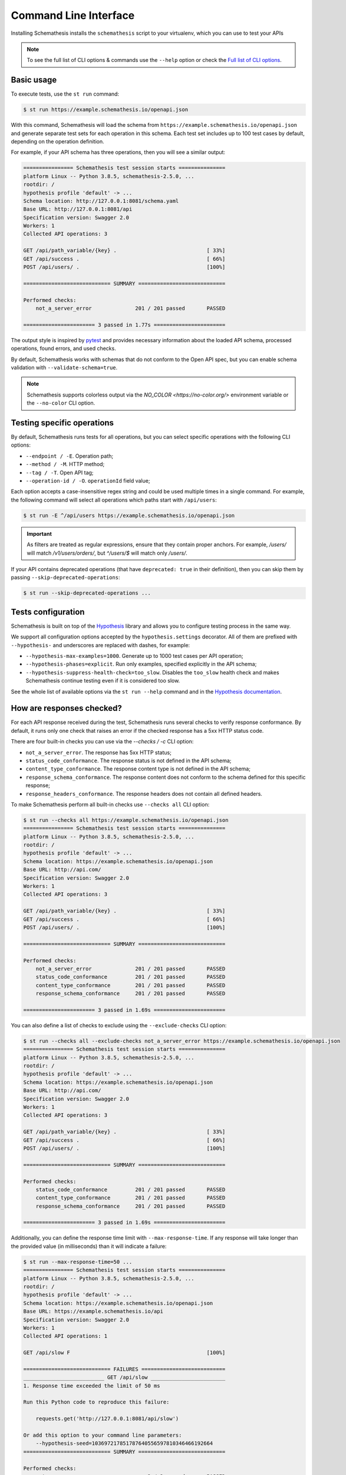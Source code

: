 Command Line Interface
======================

Installing Schemathesis installs the ``schemathesis`` script to your virtualenv, which you can use to test your APIs

.. note::

    To see the full list of CLI options & commands use the ``--help`` option or check the `Full list of CLI options`_.

Basic usage
-----------

To execute tests, use the ``st run`` command:

.. code:: text

    $ st run https://example.schemathesis.io/openapi.json

With this command, Schemathesis will load the schema from ``https://example.schemathesis.io/openapi.json`` and generate separate
test sets for each operation in this schema. Each test set includes up to 100 test cases by default, depending on the operation definition.

For example, if your API schema has three operations, then you will see a similar output:

.. code:: text

    ================ Schemathesis test session starts ===============
    platform Linux -- Python 3.8.5, schemathesis-2.5.0, ...
    rootdir: /
    hypothesis profile 'default' -> ...
    Schema location: http://127.0.0.1:8081/schema.yaml
    Base URL: http://127.0.0.1:8081/api
    Specification version: Swagger 2.0
    Workers: 1
    Collected API operations: 3

    GET /api/path_variable/{key} .                             [ 33%]
    GET /api/success .                                         [ 66%]
    POST /api/users/ .                                         [100%]

    ============================ SUMMARY ============================

    Performed checks:
        not_a_server_error              201 / 201 passed       PASSED

    ======================= 3 passed in 1.77s =======================

The output style is inspired by `pytest <https://docs.pytest.org/en/stable/>`_ and provides necessary information about the
loaded API schema, processed operations, found errors, and used checks.

By default, Schemathesis works with schemas that do not conform to the Open API spec, but you can enable schema validation with ``--validate-schema=true``.

.. note:: Schemathesis supports colorless output via the `NO_COLOR <https://no-color.org/>` environment variable or the ``--no-color`` CLI option.

Testing specific operations
---------------------------

By default, Schemathesis runs tests for all operations, but you can select specific operations with the following CLI options:

- ``--endpoint / -E``. Operation path;
- ``--method / -M``. HTTP method;
- ``--tag / -T``. Open API tag;
- ``--operation-id / -O``. ``operationId`` field value;

Each option accepts a case-insensitive regex string and could be used multiple times in a single command.
For example, the following command will select all operations which paths start with ``/api/users``:

.. code:: text

    $ st run -E ^/api/users https://example.schemathesis.io/openapi.json

.. important::

    As filters are treated as regular expressions, ensure that they contain proper anchors.
    For example, `/users/` will match `/v1/users/orders/`, but `^/users/$` will match only `/users/`.

If your API contains deprecated operations (that have ``deprecated: true`` in their definition),
then you can skip them by passing ``--skip-deprecated-operations``:

.. code:: bash

    $ st run --skip-deprecated-operations ...

Tests configuration
-------------------

Schemathesis is built on top of the `Hypothesis <http://hypothesis.works/>`_ library and allows you to configure testing process in the same way.

We support all configuration options accepted by the ``hypothesis.settings`` decorator.
All of them are prefixed with ``--hypothesis-`` and underscores are replaced with dashes, for example:

- ``--hypothesis-max-examples=1000``. Generate up to 1000 test cases per API operation;
- ``--hypothesis-phases=explicit``. Run only examples, specified explicitly in the API schema;
- ``--hypothesis-suppress-health-check=too_slow``. Disables the ``too_slow`` health check and makes Schemathesis continue testing even if it is considered too slow.

See the whole list of available options via the ``st run --help`` command and in the `Hypothesis documentation <https://hypothesis.readthedocs.io/en/latest/settings.html#available-settings>`_.

How are responses checked?
--------------------------

For each API response received during the test, Schemathesis runs several checks to verify response conformance. By default,
it runs only one check that raises an error if the checked response has a 5xx HTTP status code.

There are four built-in checks you can use via the `--checks / -c` CLI option:

- ``not_a_server_error``. The response has 5xx HTTP status;
- ``status_code_conformance``. The response status is not defined in the API schema;
- ``content_type_conformance``. The response content type is not defined in the API schema;
- ``response_schema_conformance``. The response content does not conform to the schema defined for this specific response;
- ``response_headers_conformance``. The response headers does not contain all defined headers.

To make Schemathesis perform all built-in checks use ``--checks all`` CLI option:

.. code:: text

    $ st run --checks all https://example.schemathesis.io/openapi.json
    ================ Schemathesis test session starts ===============
    platform Linux -- Python 3.8.5, schemathesis-2.5.0, ...
    rootdir: /
    hypothesis profile 'default' -> ...
    Schema location: https://example.schemathesis.io/openapi.json
    Base URL: http://api.com/
    Specification version: Swagger 2.0
    Workers: 1
    Collected API operations: 3

    GET /api/path_variable/{key} .                             [ 33%]
    GET /api/success .                                         [ 66%]
    POST /api/users/ .                                         [100%]

    ============================ SUMMARY ============================

    Performed checks:
        not_a_server_error              201 / 201 passed       PASSED
        status_code_conformance         201 / 201 passed       PASSED
        content_type_conformance        201 / 201 passed       PASSED
        response_schema_conformance     201 / 201 passed       PASSED

    ======================= 3 passed in 1.69s =======================

You can also define a list of checks to exclude using the ``--exclude-checks`` CLI option:

.. code:: text

    $ st run --checks all --exclude-checks not_a_server_error https://example.schemathesis.io/openapi.json
    ================ Schemathesis test session starts ===============
    platform Linux -- Python 3.8.5, schemathesis-2.5.0, ...
    rootdir: /
    hypothesis profile 'default' -> ...
    Schema location: https://example.schemathesis.io/openapi.json
    Base URL: http://api.com/
    Specification version: Swagger 2.0
    Workers: 1
    Collected API operations: 3

    GET /api/path_variable/{key} .                             [ 33%]
    GET /api/success .                                         [ 66%]
    POST /api/users/ .                                         [100%]

    ============================ SUMMARY ============================

    Performed checks:
        status_code_conformance         201 / 201 passed       PASSED
        content_type_conformance        201 / 201 passed       PASSED
        response_schema_conformance     201 / 201 passed       PASSED

    ======================= 3 passed in 1.69s =======================

Additionally, you can define the response time limit with ``--max-response-time``.
If any response will take longer than the provided value (in milliseconds) than it will indicate a failure:

.. code:: text

    $ st run --max-response-time=50 ...
    ================ Schemathesis test session starts ===============
    platform Linux -- Python 3.8.5, schemathesis-2.5.0, ...
    rootdir: /
    hypothesis profile 'default' -> ...
    Schema location: https://example.schemathesis.io/openapi.json
    Base URL: https://example.schemathesis.io/api
    Specification version: Swagger 2.0
    Workers: 1
    Collected API operations: 1

    GET /api/slow F                                            [100%]

    ============================ FAILURES ===========================
    __________________________ GET /api/slow ________________________
    1. Response time exceeded the limit of 50 ms

    Run this Python code to reproduce this failure:

        requests.get('http://127.0.0.1:8081/api/slow')

    Or add this option to your command line parameters:
        --hypothesis-seed=103697217851787640556597810346466192664
    ============================ SUMMARY ============================

    Performed checks:
        not_a_server_error                  2 / 2 passed       PASSED
        max_response_time                   0 / 2 passed       FAILED

    ======================= 1 failed in 0.29s =======================

Concurrent testing
------------------

In some cases, you can speed up the testing process by distributing all tests among multiple threads via the ``-w / --workers`` option:

.. code:: bash

    st run --workers 8 https://example.com/api/swagger.json

In the example above, all tests will be distributed among eight worker threads.
Note that it is not guaranteed to improve performance because it depends on your application behavior.

Code samples style
------------------

To reproduce test failures Schemathesis generates code samples:

.. code:: python

    requests.get("http://127.0.0.1:8081/api/failure")

You can control these samples via the ``--code-sample-style`` CLI option. For example, passing ``curl`` will generate a cURL command like this:

.. code:: bash

    curl -X GET http://127.0.0.1:8081/api/failure

ASGI / WSGI support
-------------------

Schemathesis natively supports testing of ASGI and WSGI compatible apps (e.g., Flask or FastAPI), which is significantly faster since it doesn't involve the network.

To test your app with this approach, you need to pass a special "path" to your application instance via the ``--app`` CLI option. This path consists of two parts, separated by ``:``.
The first one is an importable path to the module with your app. The second one is the variable name that points to your app. Example: ``--app=project.wsgi:app``.

Then your schema location could be:

- A full URL;
- An existing filesystem path;
- In-app path with the schema.

For example:

.. code:: bash

    st run --app=src.wsgi:app /swagger.json

**NOTE**. Depending on your setup, you might need to run this command with a custom ``PYTHONPATH`` environment variable like this:

.. code:: bash

    $ PYTHONPATH=$(pwd) st run --app=src.wsgi:app /swagger.json

Storing and replaying test cases
--------------------------------

It can be useful for debugging purposes to store all requests generated by Schemathesis and all responses from the app into a separate file.
Schemathesis allows you to do this with the ``--cassette-path`` command-line option:

.. code:: bash

    $ st run --cassette-path cassette.yaml http://127.0.0.1/schema.yaml

This command will create a new YAML file that will network interactions in `VCR format <https://relishapp.com/vcr/vcr/v/5-1-0/docs/cassettes/cassette-format>`_.
It might look like this:

.. code:: yaml

    command: 'st run --cassette-path=cassette.yaml http://127.0.0.1/schema.yaml'
    recorded_with: 'Schemathesis 1.2.0'
    http_interactions:
    - id: '0'
      status: 'FAILURE'
      seed: '1'
      elapsed: '0.00123'
      recorded_at: '2020-04-22T17:52:51.275318'
      checks:
        - name: 'not_a_server_error'
          status: 'FAILURE'
          message: 'Received a response with 5xx status code: 500'
      request:
        uri: 'http://127.0.0.1/api/failure'
        method: 'GET'
        headers:
          ...
        body:
          encoding: 'utf-8'
          string: ''
      response:
        status:
          code: '500'
          message: 'Internal Server Error'
        headers:
          ...
        body:
          encoding: 'utf-8'
          string: '500: Internal Server Error'
        http_version: '1.1'

Schemathesis provides the following extra fields:

- ``command``. Full CLI command used to run Schemathesis.
- ``http_interactions.id``. A numeric interaction ID within the current cassette.
- ``http_interactions.status``. Type of test outcome is one of ``SUCCESS``, ``FAILURE``. The status value is calculated from individual checks statuses - if any check failed, then the final status is ``FAILURE``.
- ``http_interactions.seed``. The Hypothesis seed used in that particular case could be used as an argument to ``--hypothesis-seed`` CLI option to reproduce this request.
- ``http_interactions.elapsed``. Time in seconds that a request took.
- ``http_interactions.checks``. A list of executed checks and and their status.
- ``http_interactions.data_generation_method``. The way test case was generated - ``positive`` or ``negative``.
- ``http_interactions.thread_id``. Unique integer that identifies the thread where a test case was used.
- ``http_interactions.correlation_id``. A unique ID which connects events that happen during testing of the same API operation

By default, payloads are converted to strings, but similar to the original Ruby's VCR, Schemathesis supports preserving exact body bytes via the ``--cassette-preserve-exact-body-bytes`` option.

To work with the cassette, you could use `yq <https://github.com/mikefarah/yq>`_ or any similar tool.
Show response body content of first failed interaction:

.. code:: bash

    $ yq '.http_interactions.[] | select(.status == "FAILURE") | .response.body.string' foo.yaml | head -n 1
    500: Internal Server Error

Check payload in requests to ``/api/upload_file``:

.. code:: bash

    $ yq '.http_interactions.[] | select(.request.uri == "http://127.0.0.1:8081/api/upload_file").request.body.string'
    --7d4db38ad065994d913cb02b2982e3ba
    Content-Disposition: form-data; name="data"; filename="data"


    --7d4db38ad065994d913cb02b2982e3ba--

If you use ``--cassette-preserve-exact-body-bytes`` then you need to look for the ``base64_string`` field and decode it:

.. code:: bash

    $ yq '.http_interactions.[] | select(.status == "FAILURE") | .response.body.base64_string' foo.yaml | head -n 1 | base64 -d
    500: Internal Server Error

Saved cassettes can be replayed with ``st replay`` command. Additionally, you may filter what interactions to
replay by these parameters:

- ``id``. Specific, unique ID;
- ``status``. Replay only interactions with this status (``SUCCESS`` or ``FAILURE``);
- ``uri``. A regular expression for request URI;
- ``method``. A regular expression for request method;

During replaying, Schemathesis will output interactions being replayed together with the response codes from the initial and
current execution:

.. code:: bash

    $ st replay foo.yaml --status=FAILURE
    Replaying cassette: foo.yaml
    Total interactions: 4005

      ID              : 0
      URI             : http://127.0.0.1:8081/api/failure
      Old status code : 500
      New status code : 500

      ID              : 1
      URI             : http://127.0.0.1:8081/api/failure
      Old status code : 500
      New status code : 500

JUnit support
-------------

It is possible to export test results to format, acceptable by such tools as Jenkins.

.. code:: bash

    $ st run --junit-xml=/path/junit.xml http://127.0.0.1/schema.yaml

This command will create an XML at a given path, as in the example below.

.. code:: xml

    <?xml version="1.0" ?>
    <testsuites disabled="0" errors="1" failures="1" tests="3" time="0.10743043999536894">
        <testsuite disabled="0" errors="1" failures="1" name="schemathesis" skipped="0" tests="3" time="0.10743043999536894" hostname="bespin">
            <testcase name="GET /api/failure" time="0.089057">
                <failure type="failure" message="2. Received a response with 5xx status code: 500"/>
            </testcase>
            <testcase name="GET /api/malformed_json" time="0.011977">
                <error type="error" message="json.decoder.JSONDecodeError: Expecting property name enclosed in double quotes: line 1 column 2 (char 1)
    ">Traceback (most recent call last):
      File &quot;/home/user/work/schemathesis/src/schemathesis/runner/impl/core.py&quot;, line 87, in run_test
        test(checks, targets, result, **kwargs)
      File &quot;/home/user/work/schemathesis/src/schemathesis/runner/impl/core.py&quot;, line 150, in network_test
        case: Case,
      File &quot;/home/user/.pyenv/versions/3.8.0/envs/schemathesis/lib/python3.8/site-packages/hypothesis/core.py&quot;, line 1095, in wrapped_test
        raise the_error_hypothesis_found
      File &quot;/home/user/work/schemathesis/src/schemathesis/runner/impl/core.py&quot;, line 165, in network_test
        run_checks(case, checks, result, response)
      File &quot;/home/user/work/schemathesis/src/schemathesis/runner/impl/core.py&quot;, line 133, in run_checks
        check(response, case)
      File &quot;/home/user/work/schemathesis/src/schemathesis/checks.py&quot;, line 87, in response_schema_conformance
        data = response.json()
      File &quot;/home/user/.pyenv/versions/3.8.0/envs/schemathesis/lib/python3.8/site-packages/requests/models.py&quot;, line 889, in json
        return complexjson.loads(
      File &quot;/home/user/.pyenv/versions/3.8.0/lib/python3.8/json/__init__.py&quot;, line 357, in loads
        return _default_decoder.decode(s)
      File &quot;/home/user/.pyenv/versions/3.8.0/lib/python3.8/json/decoder.py&quot;, line 337, in decode
        obj, end = self.raw_decode(s, idx=_w(s, 0).end())
      File &quot;/home/user/.pyenv/versions/3.8.0/lib/python3.8/json/decoder.py&quot;, line 353, in raw_decode
        obj, end = self.scan_once(s, idx)
    json.decoder.JSONDecodeError: Expecting property name enclosed in double quotes: line 1 column 2 (char 1)
    </error>
            </testcase>
            <testcase name="GET /api/success" time="0.006397"/>
        </testsuite>
    </testsuites>

Base URL configuration
----------------------

If your Open API schema defines ``servers`` (or ``basePath`` in Open API 2.0), these values will be used to
construct a full operation URL during testing. In the case of Open API 3.0, the first value from ``servers`` will be used.

However, you may want to run tests against a different base URL. To do this, you need to pass the ``--base-url`` option in CLI
or provide ``base_url`` argument to a loader/runner if you use Schemathesis in your code:

.. code:: bash

    st run --base-url=http://127.0.0.1:8080/api/v2 http://production.com/api/openapi.json

And if your schema defines ``servers`` like this:

.. code:: yaml

    servers:
      - url: https://production.com/api/{basePath}
        variables:
          basePath:
            default: v1

Then the tests will be executed against ``/api/v2`` base path.

The ``--base-url`` argument is also used if you wish to load the OpenAPI specification from a local file.

.. code:: bash

    st run --base-url=http://127.0.0.1:8080/api/v1 path/to/openapi.json

.. _extend-cli:

Extending CLI
-------------

To fit Schemathesis to your workflows, you might want to extend it with your custom checks or setup environment before the test run.
Schemathesis can load your Python code via the ``SCHEMATHESIS_HOOKS`` environment variable:

.. code:: bash

    $ SCHEMATHESIS_HOOKS=test.setup
    $ st run https://example.com/api/swagger.json

**NOTE**. This option should be passed before the ``run`` subcommand.

Also, depending on your setup, you might need to run this command with a custom ``PYTHONPATH`` environment variable like this:

.. code:: bash

    $ PYTHONPATH=$(pwd)
    $ SCHEMATHESIS_HOOKS=test.setup
    $ st run https://example.com/api/swagger.json

The passed value will be treated as an importable Python path and imported before the test run.

Registering custom checks
~~~~~~~~~~~~~~~~~~~~~~~~~

To use your custom checks with Schemathesis CLI, you need to register them via the ``schemathesis.check`` decorator:

.. code:: python

    import schemathesis


    @schemathesis.check
    def new_check(response, case):
        # some awesome assertions!
        pass

The registered check should accept a ``response`` with ``requests.Response`` / ``schemathesis.utils.WSGIResponse`` type and
``case`` with ``schemathesis.models.Case`` type. This code should be placed in the module you pass to the ``SCHEMATHESIS_HOOKS`` environment variable.

Then your checks will be available in Schemathesis CLI, and you can use them via the ``-c`` command-line option.

.. code:: bash

    $ SCHEMATHESIS_HOOKS=module.with.checks
    $ st run -c new_check https://example.com/api/swagger.json

Additionally, checks may return ``True`` to skip the check under certain conditions. For example, you may only want to run checks when the
response code is ``200``.

.. code:: python

    import schemathesis


    @schemathesis.check
    def conditional_check(response, case):
        if response.status_code == 200:
            ...  # some awesome assertions!
        else:
            # check not relevant to this response, skip test
            return True

Skipped check calls will not be reported in the run summary.

.. note::

    Learn more about writing custom checks :ref:`here <writing-custom-checks>`.

Rate limiting
-------------

APIs implement rate limiting to prevent misuse of their resources.
Schemathesis CLI's ``--rate-limit`` option can be used to set the maximum number of requests per second, minute, hour, or day during testing to avoid hitting these limits.

.. code:: bash

    # 3 requests per second
    st run --rate-limit=3/s
    # 100 requests per minute
    st run --rate-limit=100/m
    # 1000 requests per hour
    st run --rate-limit=1000/h
    # 10000 requests per day
    st run --rate-limit=10000/d

Debugging
---------

If Schemathesis produces an internal error, its traceback is hidden. To show error tracebacks in the CLI output, use
the ``--show-errors-tracebacks`` option.

Additionally you can dump all internal events to a JSON Lines file with the ``--debug-output-file`` CLI option.

Running CLI via Docker
----------------------

Schemathesis CLI is also available as a Docker image:

.. code-block:: bash

    docker run schemathesis/schemathesis:stable \
        run http://api.com/schema.json

To run it against the localhost server, add ``--network=host`` parameter:

.. code-block:: bash

    docker run --network="host" schemathesis/schemathesis:stable \
        run http://127.0.0.1/schema.json

If your API spec is stored in a file, you could use it too by specifying a Docker volume:

.. code-block:: bash

    docker run -v $(pwd):/mnt schemathesis/schemathesis:stable \
        run /mnt/spec.json

In the example above, the ``spec.json`` file from the current working directory is shared with the Schemathesis container.
Note, that ``$(pwd)`` is shell-specific and works in ``sh`` / ``bash`` / ``zsh``, but could be different in e.g. ``PowerShell``.

.. note:: See Docker volumes `documentation <https://docs.docker.com/storage/volumes/>`_ for more information.

Full list of CLI options
------------------------

.. click:: schemathesis.cli:schemathesis
   :prog: schemathesis
   :commands: run
   :nested: full
